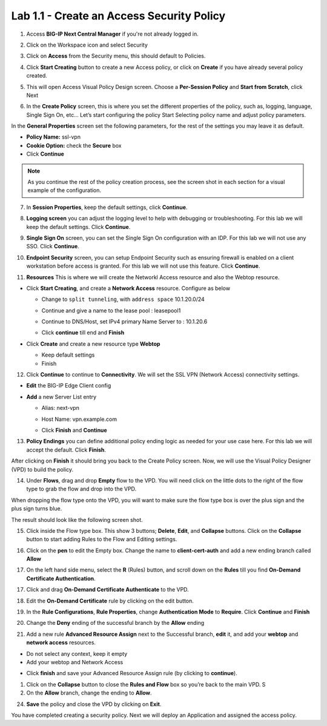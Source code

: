 Lab 1.1 - Create an Access Security Policy
##########################################

1. Access **BIG-IP Next Central Manager** if you're not already logged in.

.. image:: images/lab1-cmlogin.png
    :width: 600 px

2. Click on the Workspace icon and select Security

.. image:: images/lab1-securitybtn.png
    :width: 600 px
    
3. Click on **Access** from the Security menu, this should default to Policies.

.. image:: images/lab1-accessbtn.png
    :width: 600 px

4. Click **Start Creating** button to create a new Access policy, or click on **Create** if you have already several policy created.

.. image:: images/lab1-createapbtn.png
    :width: 600 px

5. This will open Access Visual Policy Design screen. Choose a **Per-Session Policy** and **Start from Scratch**, click Next

.. image:: images/lab1-persession.png
    :width: 600 px

6. In the **Create Policy** screen, this is where you set the different properties of the policy, such as, logging, language, Single Sign On, etc… Let’s start configuring the policy Start Selecting policy name and adjust policy parameters.

In the **General Properties** screen set the following parameters, for the rest of the settings you may leave it as default.

- **Policy Name:** ssl-vpn
- **Cookie Option:** check the **Secure** box
- Click **Continue** 

.. note:: As you continue the rest of the policy creation process, see the screen shot in each section for a visual example of the configuration.

7. In **Session Properties**, keep the default settings, click **Continue**.

.. image:: images/lab1-session.png
    :width: 600 px

8. **Logging screen** you can adjust the logging level to help with debugging or troubleshooting. For this lab we will keep the default settings. Click **Continue**. 

.. image:: images/lab1-logging.png
    :width: 600 px

9. **Single Sign On** screen, you can set the Single Sign On configuration with an IDP. For this lab we will not use any SSO. Click **Continue**.

.. image:: images/lab1-sso.png
    :width: 600 px

10. **Endpoint Security** screen, you can setup Endpoint Security such as ensuring firewall is enabled on a client workstation before access is granted. For this lab we will not use this feature. Click **Continue**.

.. image:: images/lab1-endpoint.png
    :width: 600 px

11. **Resources** This is where we will create the Networkl Access resource and also the Webtop resource.

* Click **Start Creating**, and create a **Network Access** resource. Configure as below

  * Change to ``split tunneling``, with ``address space`` 10.1.20.0/24


    .. image:: images/lab1-networkaccess.png
       :width: 800 px

  * Continue and give a name to the lease pool : leasepool1
  * Continue to DNS/Host, set IPv4 primary Name Server to : 10.1.20.6
  * Click **continue** till end and **Finish**

* Click **Create** and create a new resource type **Webtop**

  * Keep default settings
  * Finish


12.  Click **Continue** to continue to **Connectivity**. We will set the SSL VPN (Network Access) connectivity settings.  

* **Edit** the BIG-IP Edge Client config

  .. image:: images/lab1-edgeclient-conn.png
     :width: 600 px

* **Add** a new Server List entry

  * Alias: next-vpn
  * Host Name: vpn.example.com

    .. image:: images/lab1-serverlist.png
       :width: 600 px

  * Click **Finish** and **Continue**

13.  **Policy Endings** you can define additional policy ending logic as needed for your use case here. For this lab we will accept the default. Click **Finish**.

.. image:: images/lab1-policyendings.png
    :width: 600 px

After clicking on **Finish** it should bring you back to the Create Policy screen. Now, we will use the Visual Policy Designer (VPD) to build the policy.

.. image:: images/lab1-createpolicy2.png
    :width: 600 px

14. Under **Flows**, drag and drop **Empty** flow to the VPD. You will need click on the little dots to the right of the flow type to grab the flow and drop into the VPD. 

.. image:: images/lab1-emptyflow.png
    :width: 600 px

When dropping the flow type onto the VPD, you will want to make sure the flow type box is over the plus sign and the plus sign turns blue.

.. image:: images/lab1-emptydd.png

The result should look like the following screen shot.

.. image:: images/lab1-emptyok.png
    :width: 600 px

15. Click inside the Flow type box. This show 3 buttons; **Delete**, **Edit**, and **Collapse** buttons. Click on the **Collapse** button to start adding Rules to the Flow and Editing settings.

.. image:: images/lab1-allthebtns.png
    :width: 600 px

16. Click on the **pen** to edit the Empty box. Change the name to **client-cert-auth** and add a new ending branch called **Allow**

.. image:: images/lab1-empty-branch.png
    :width: 600 px

17. On the left hand side menu, select the **R** (Rules) button, and scroll down on the **Rules** till you find **On-Demand Certificate Authentication**.

.. image:: images/lab1-rules1.png
    :width: 600 px

17. Click and drag **On-Demand Certificate Authenticate** to the VPD.

.. image:: images/lab1-rules2.png
    :width: 600 px

18. Edit the **On-Demand Certificate** rule by clicking on the edit button.

.. image:: images/lab1-rules3.png
    :width: 600 px

19. In the **Rule Configurations**, **Rule Properties**, change **Authentication Mode** to **Require**. Click **Continue** and **Finish**

.. image:: images/lab1-rules4.png
    :width: 600 px

20. Change the **Deny** ending of the successful branch by the **Allow** ending

.. image:: images/lab1-change-ending-allow.png
    :width: 600 px

21. Add a new rule **Advanced Resource Assign** next to the Successful branch, **edit** it, and add your **webtop** and **network access** resources.

.. image:: images/lab1-advresource.png
    :width: 600 px

* Do not select any context, keep it empty
* Add your webtop and Network Access

.. image:: images/lab1-context.png
    :width: 600 px

.. image:: images/lab1-resources2.png
    :width: 600 px

* Click **finish** and save your Advanced Resource Assign rule (by clicking to **continue**).


1.    Click on the **Collapse** button to close the **Rules and Flow** box so you’re back to the main VPD. S

2.  On the **Allow** branch, change the ending to **Allow**.

.. image:: images/lab1-final-allow.png
    :width: 600 px

24.  **Save** the policy and close the VPD by clicking on **Exit**.

You have completed creating a security policy. Next we will deploy an Application and assigned the access policy. 